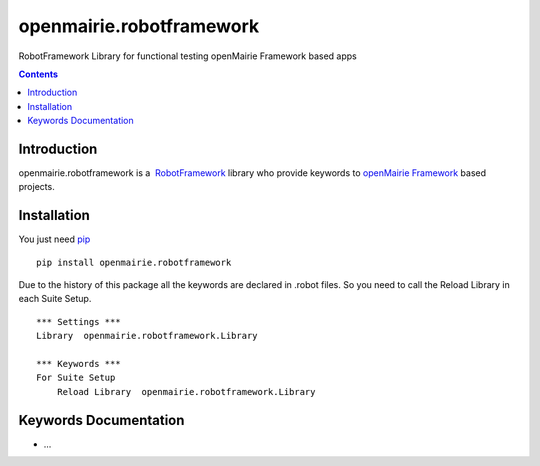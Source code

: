 openmairie.robotframework
=========================

RobotFramework Library for functional testing openMairie Framework based apps

.. image:: https://img.shields.io/pypi/v/openmairie.robotframework.svg
    :target: https://pypi.python.org/pypi/openmairie.robotframework/
    :alt: Latest PyPI version

.. contents::

Introduction
------------

openmairie.robotframework is a  `RobotFramework <http://robotframework.org/>`_
library who provide keywords to `openMairie Framework <http://www.openmairie.org/framework/>`_
based projects.


Installation
------------

You just need `pip <https://pip.pypa.io>`_ ::

    pip install openmairie.robotframework


Due to the history of this package all the keywords are declared in .robot
files. So you need to call the Reload Library in each Suite Setup. ::

    *** Settings ***
    Library  openmairie.robotframework.Library

    *** Keywords ***
    For Suite Setup
        Reload Library  openmairie.robotframework.Library


Keywords Documentation
----------------------

- ...

